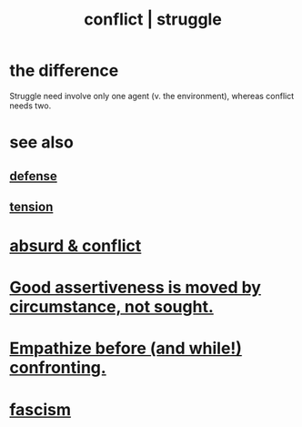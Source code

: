 :PROPERTIES:
:ID:       5357b637-c959-455f-b171-429390edbc04
:ROAM_ALIASES: conflict struggle
:END:
#+title: conflict | struggle
* the difference
  Struggle need involve only one agent
  (v. the environment),
  whereas conflict needs two.
* see also
** [[id:b9f666f2-0035-42df-b674-86049697e9e0][defense]]
** [[id:158fbd89-4564-4cf2-a997-ff9fa1ce7987][tension]]
* [[id:e0ef4020-146f-4a10-9785-5d60900dd16c][absurd & conflict​]]
* [[id:a51d5b7e-4fc5-47bc-a9ca-2524ba9acace][Good assertiveness is moved by circumstance, not sought.]]
* [[id:508f4247-41b1-476a-afd7-c15cbc9e460a][Empathize before (and while!) confronting.]]
* [[id:cc103b68-6b43-483f-88a7-e724fdf853b7][fascism]]
